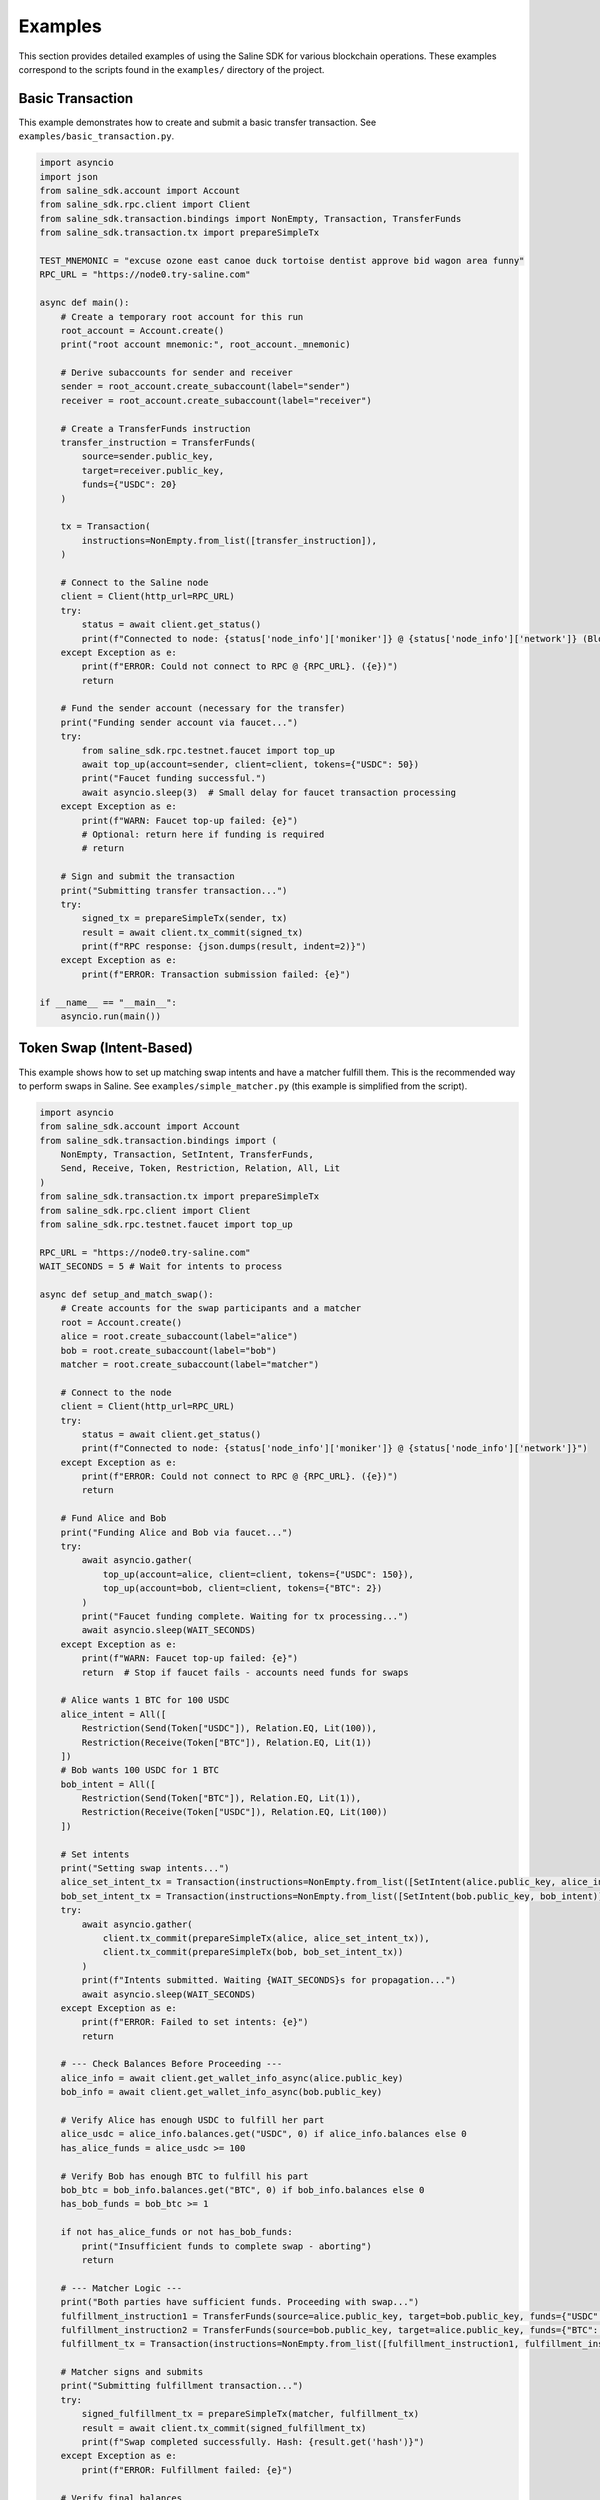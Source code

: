 ========
Examples
========

This section provides detailed examples of using the Saline SDK for various blockchain operations.
These examples correspond to the scripts found in the ``examples/`` directory of the project.

Basic Transaction
===============

This example demonstrates how to create and submit a basic transfer transaction.
See ``examples/basic_transaction.py``.

.. code-block:: python

    import asyncio
    import json
    from saline_sdk.account import Account
    from saline_sdk.rpc.client import Client
    from saline_sdk.transaction.bindings import NonEmpty, Transaction, TransferFunds
    from saline_sdk.transaction.tx import prepareSimpleTx

    TEST_MNEMONIC = "excuse ozone east canoe duck tortoise dentist approve bid wagon area funny"
    RPC_URL = "https://node0.try-saline.com"

    async def main():
        # Create a temporary root account for this run
        root_account = Account.create()
        print("root account mnemonic:", root_account._mnemonic)

        # Derive subaccounts for sender and receiver
        sender = root_account.create_subaccount(label="sender")
        receiver = root_account.create_subaccount(label="receiver")

        # Create a TransferFunds instruction
        transfer_instruction = TransferFunds(
            source=sender.public_key,
            target=receiver.public_key,
            funds={"USDC": 20}
        )

        tx = Transaction(
            instructions=NonEmpty.from_list([transfer_instruction]),
        )

        # Connect to the Saline node
        client = Client(http_url=RPC_URL)
        try:
            status = await client.get_status()
            print(f"Connected to node: {status['node_info']['moniker']} @ {status['node_info']['network']} (Block: {status['sync_info']['latest_block_height']})")
        except Exception as e:
            print(f"ERROR: Could not connect to RPC @ {RPC_URL}. ({e})")
            return

        # Fund the sender account (necessary for the transfer)
        print("Funding sender account via faucet...")
        try:
            from saline_sdk.rpc.testnet.faucet import top_up
            await top_up(account=sender, client=client, tokens={"USDC": 50})
            print("Faucet funding successful.")
            await asyncio.sleep(3)  # Small delay for faucet transaction processing
        except Exception as e:
            print(f"WARN: Faucet top-up failed: {e}")
            # Optional: return here if funding is required
            # return

        # Sign and submit the transaction
        print("Submitting transfer transaction...")
        try:
            signed_tx = prepareSimpleTx(sender, tx)
            result = await client.tx_commit(signed_tx)
            print(f"RPC response: {json.dumps(result, indent=2)}")
        except Exception as e:
            print(f"ERROR: Transaction submission failed: {e}")

    if __name__ == "__main__":
        asyncio.run(main())


Token Swap (Intent-Based)
=========================

This example shows how to set up matching swap intents and have a matcher fulfill them.
This is the recommended way to perform swaps in Saline.
See ``examples/simple_matcher.py`` (this example is simplified from the script).

.. code-block:: python

    import asyncio
    from saline_sdk.account import Account
    from saline_sdk.transaction.bindings import (
        NonEmpty, Transaction, SetIntent, TransferFunds,
        Send, Receive, Token, Restriction, Relation, All, Lit
    )
    from saline_sdk.transaction.tx import prepareSimpleTx
    from saline_sdk.rpc.client import Client
    from saline_sdk.rpc.testnet.faucet import top_up

    RPC_URL = "https://node0.try-saline.com"
    WAIT_SECONDS = 5 # Wait for intents to process

    async def setup_and_match_swap():
        # Create accounts for the swap participants and a matcher
        root = Account.create()
        alice = root.create_subaccount(label="alice")
        bob = root.create_subaccount(label="bob")
        matcher = root.create_subaccount(label="matcher")

        # Connect to the node
        client = Client(http_url=RPC_URL)
        try:
            status = await client.get_status()
            print(f"Connected to node: {status['node_info']['moniker']} @ {status['node_info']['network']}")
        except Exception as e:
            print(f"ERROR: Could not connect to RPC @ {RPC_URL}. ({e})")
            return

        # Fund Alice and Bob
        print("Funding Alice and Bob via faucet...")
        try:
            await asyncio.gather(
                top_up(account=alice, client=client, tokens={"USDC": 150}),
                top_up(account=bob, client=client, tokens={"BTC": 2})
            )
            print("Faucet funding complete. Waiting for tx processing...")
            await asyncio.sleep(WAIT_SECONDS)
        except Exception as e:
            print(f"WARN: Faucet top-up failed: {e}")
            return  # Stop if faucet fails - accounts need funds for swaps

        # Alice wants 1 BTC for 100 USDC
        alice_intent = All([
            Restriction(Send(Token["USDC"]), Relation.EQ, Lit(100)),
            Restriction(Receive(Token["BTC"]), Relation.EQ, Lit(1))
        ])
        # Bob wants 100 USDC for 1 BTC
        bob_intent = All([
            Restriction(Send(Token["BTC"]), Relation.EQ, Lit(1)),
            Restriction(Receive(Token["USDC"]), Relation.EQ, Lit(100))
        ])

        # Set intents
        print("Setting swap intents...")
        alice_set_intent_tx = Transaction(instructions=NonEmpty.from_list([SetIntent(alice.public_key, alice_intent)]))
        bob_set_intent_tx = Transaction(instructions=NonEmpty.from_list([SetIntent(bob.public_key, bob_intent)]))
        try:
            await asyncio.gather(
                client.tx_commit(prepareSimpleTx(alice, alice_set_intent_tx)),
                client.tx_commit(prepareSimpleTx(bob, bob_set_intent_tx))
            )
            print(f"Intents submitted. Waiting {WAIT_SECONDS}s for propagation...")
            await asyncio.sleep(WAIT_SECONDS)
        except Exception as e:
            print(f"ERROR: Failed to set intents: {e}")
            return

        # --- Check Balances Before Proceeding ---
        alice_info = await client.get_wallet_info_async(alice.public_key)
        bob_info = await client.get_wallet_info_async(bob.public_key)

        # Verify Alice has enough USDC to fulfill her part
        alice_usdc = alice_info.balances.get("USDC", 0) if alice_info.balances else 0
        has_alice_funds = alice_usdc >= 100

        # Verify Bob has enough BTC to fulfill his part
        bob_btc = bob_info.balances.get("BTC", 0) if bob_info.balances else 0
        has_bob_funds = bob_btc >= 1

        if not has_alice_funds or not has_bob_funds:
            print("Insufficient funds to complete swap - aborting")
            return

        # --- Matcher Logic ---
        print("Both parties have sufficient funds. Proceeding with swap...")
        fulfillment_instruction1 = TransferFunds(source=alice.public_key, target=bob.public_key, funds={"USDC": 100})
        fulfillment_instruction2 = TransferFunds(source=bob.public_key, target=alice.public_key, funds={"BTC": 1})
        fulfillment_tx = Transaction(instructions=NonEmpty.from_list([fulfillment_instruction1, fulfillment_instruction2]))

        # Matcher signs and submits
        print("Submitting fulfillment transaction...")
        try:
            signed_fulfillment_tx = prepareSimpleTx(matcher, fulfillment_tx)
            result = await client.tx_commit(signed_fulfillment_tx)
            print(f"Swap completed successfully. Hash: {result.get('hash')}")
        except Exception as e:
            print(f"ERROR: Fulfillment failed: {e}")

        # Verify final balances
        print("Verifying final balances...")
        alice_after = await client.get_wallet_info_async(alice.public_key)
        bob_after = await client.get_wallet_info_async(bob.public_key)
        print(f"Alice final: {alice_after.balances}")
        print(f"Bob final: {bob_after.balances}")

    if __name__ == "__main__":
        asyncio.run(setup_and_match_swap())

Multi-Signature Intent
=========================

This example demonstrates creating and installing a multi-signature intent on an account.
See ``examples/install_multisig_intent.py``.

.. code-block:: python

    import asyncio
    import json
    from saline_sdk.account import Account
    from saline_sdk.transaction.bindings import (
        NonEmpty, Transaction, SetIntent, Any,
        Signature, Send, Token, Restriction, Relation, Lit
    )
    from saline_sdk.transaction.tx import prepareSimpleTx
    from saline_sdk.rpc.client import Client

    RPC_URL = "https://node0.try-saline.com"

    async def create_and_install_multisig_intent():
        # Use Account.create() for temporary accounts in examples
        root = Account.create()

        # Create 3 signers for the multisig
        signer1 = root.create_subaccount(label="signer1")
        signer2 = root.create_subaccount(label="signer2")
        signer3 = root.create_subaccount(label="signer3")

        # Create a multisig wallet subaccount that will have the intent
        multisig_wallet = root.create_subaccount(label="multisig_wallet")

        # Define the multisig intent
        # Requires either:
        # 1. The transaction only sends <= 1 BTC
        # 2. The transaction has at least 2 of 3 signatures

        small_tx_restriction = Restriction(
            Send(Token["BTC"]),
            Relation.LE,
            Lit(1)
        )

        signatures = [
            Signature(signer1.public_key),
            Signature(signer2.public_key),
            Signature(signer3.public_key)
        ]
        multisig_requirement = Any(2, signatures)

        # Combine with OR logic
        multisig_intent = Any(1, [small_tx_restriction, multisig_requirement])

        # Create and submit SetIntent transaction
        set_intent_instruction = SetIntent(multisig_wallet.public_key, multisig_intent)
        tx = Transaction(instructions=NonEmpty.from_list([set_intent_instruction]))

        client = Client(http_url=RPC_URL)
        try:
            status = await client.get_status()
            print(f"Connected to node: {status['node_info']['moniker']} @ {status['node_info']['network']} (Block: {status['sync_info']['latest_block_height']})")
        except Exception as e:
            print(f"ERROR: Could not connect to RPC @ {RPC_URL}. ({e})")
            return

        print("Submitting SetIntent transaction...")
        try:
            signed_tx = prepareSimpleTx(multisig_wallet, tx)
            result = await client.tx_commit(signed_tx)
            print(f"SetIntent Result: {json.dumps(result, indent=2)}")
        except Exception as e:
            print(f"ERROR: SetIntent failed: {e}")

    if __name__ == "__main__":
        asyncio.run(create_and_install_multisig_intent())


Restrictive Intent
===============

This example demonstrates creating a restrictive intent that only allows receiving BTC from a specific counterparty.
This pattern is useful for security-sensitive wallets or accounts that need tight control over incoming transfers.
See ``examples/restrictive_intent.py``.

Simple Restriction Example
==================

This simplified example demonstrates how to create a restrictive intent that only allows receiving SALT tokens
from a specific trusted sender address. This creates a highly restricted wallet for secure custody.
See ``examples/restrictive_intent.py``.

.. code-block:: python

    from saline_sdk.account import Account
    from saline_sdk.transaction.bindings import (
        NonEmpty, Receive, SetIntent, Transaction, TransferFunds, Token
    )
    from saline_sdk.transaction.tx import prepareSimpleTx
    from saline_sdk.rpc.client import Client
    import asyncio
    from saline_sdk.rpc.testnet.faucet import top_up

    RPC_URL = "https://node0.try-saline.com"
    WAIT_SECONDS = 3 # Wait for transactions

    async def main():
        # Use Account.create() for example clarity
        root_account = Account.create()
        wallet = root_account.create_subaccount(label="restricted_wallet")
        trusted = root_account.create_subaccount(label="trusted_sender")
        untrusted = root_account.create_subaccount(label="untrusted_sender")

        client = Client(http_url=RPC_URL)
        try:
            status = client.get_status()
            print(f"Connected: {status['node_info']['network']} (Block: {status['sync_info']['latest_block_height']})")
        except Exception as e:
            print(f"ERROR: Connection failed: {e}")
            return

        # Fund the test accounts
        print("Funding accounts via faucet...")
        try:
            await asyncio.gather(
                top_up(account=trusted, client=client, tokens={"SALT": 50, "USDC": 50}),
                top_up(account=untrusted, client=client, tokens={"SALT": 50})
            )
            print("Funding complete. Waiting {WAIT_SECONDS}s...")
            await asyncio.sleep(WAIT_SECONDS)
        except Exception as e:
            print(f"WARN: Faucet funding failed: {e}")
            # return # Optionally stop

        # Clear any existing intent (optional, good practice for testing)
        print("Clearing existing intent on wallet...")
        clear_tx = Transaction(instructions=NonEmpty.from_list([
            SetIntent(wallet.public_key, None)
        ]))
        try:
            await client.tx_commit(prepareSimpleTx(wallet, clear_tx))
            print("Clear intent submitted. Waiting {WAIT_SECONDS}s...")
            await asyncio.sleep(WAIT_SECONDS)
        except Exception as e:
            print(f"WARN: Failed to clear intent: {e}")

        # Set restrictive intent - only allow receiving SALT from trusted sender
        print("Setting restrictive intent on wallet...")
        restricted_intent = Counterparty(trusted.public_key) & (Receive(Token.SALT) >= 10)
        set_intent = SetIntent(wallet.public_key, restricted_intent)
        tx = Transaction(instructions=NonEmpty.from_list([set_intent]))
        try:
            await client.tx_commit(prepareSimpleTx(wallet, tx))
            print("Restrictive intent set. Waiting {WAIT_SECONDS}s...")
            await asyncio.sleep(WAIT_SECONDS)
        except Exception as e:
            print(f"ERROR: Failed to set restrictive intent: {e}")
            return # Stop if intent setting fails

        # Test transactions against the intent:
        print("\nTesting transfers against intent...")
        import json

        # Test 1: SALT from trusted sender (should pass)
        print("Test 1: Sending SALT from TRUSTED sender (EXPECT PASS)...")
        transfer1 = TransferFunds(source=trusted.public_key, target=wallet.public_key, funds={"SALT": 15})
        tx1 = Transaction(instructions=NonEmpty.from_list([transfer1]))
        try:
            result1 = await client.tx_commit(prepareSimpleTx(trusted, tx1))
            print(f"  Result: {json.dumps(result1)}")
        except Exception as e:
            print(f"  ERROR: {e}")
        await asyncio.sleep(WAIT_SECONDS)

        # Test 2: SALT from untrusted sender (should fail)
        print("Test 2: Sending SALT from UNTRUSTED sender (EXPECT FAIL)...")
        transfer2 = TransferFunds(source=untrusted.public_key, target=wallet.public_key, funds={"SALT": 15})
        tx2 = Transaction(instructions=NonEmpty.from_list([transfer2]))
        try:
            result2 = await client.tx_commit(prepareSimpleTx(untrusted, tx2))
            print(f"  Result: {json.dumps(result2)}")
        except Exception as e:
            print(f"  ERROR: {e}")
        await asyncio.sleep(WAIT_SECONDS)

        # Test 3: USDC from trusted sender (should fail)
        print("Test 3: Sending USDC from TRUSTED sender (EXPECT FAIL)...")
        transfer3 = TransferFunds(source=trusted.public_key, target=wallet.public_key, funds={"USDC": 10})
        tx3 = Transaction(instructions=NonEmpty.from_list([transfer3]))
        try:
            result3 = await client.tx_commit(prepareSimpleTx(trusted, tx3))
            print(f"  Result: {json.dumps(result3)}")
        except Exception as e:
            print(f"  ERROR: {e}")

    if __name__ == "__main__":
        asyncio.run(main())

Testnet Faucet with Swap Intent
==============================

This example demonstrates requesting tokens from the testnet faucet and creating matching swap intents, similar to the `simple_matcher.py` flow.
See ``examples/faucet_and_swap_intent.py`` (this is a conceptual reconstruction).

.. code-block:: python

    import asyncio
    import json
    from saline_sdk.account import Account
    from saline_sdk.transaction.bindings import (
        NonEmpty, Transaction, SetIntent, TransferFunds,
        Send, Receive, Token, Restriction, Relation, All, Lit
    )
    from saline_sdk.transaction.tx import prepareSimpleTx
    from saline_sdk.rpc.client import Client
    from saline_sdk.rpc.testnet.faucet import top_up

    RPC_URL = "https://node0.try-saline.com"
    WAIT_SECONDS = 5

    async def faucet_and_swap_example():
        # Create accounts
        root_account = Account.create()
        alice = root_account.create_subaccount(label="alice")
        bob = root_account.create_subaccount(label="bob")
        matcher = root_account.create_subaccount(label="matcher")

        # Connect to client
        client = Client(http_url=RPC_URL)
        try:
            status = client.get_status()
            print(f"Connected: {status['node_info']['network']} (Block: {status['sync_info']['latest_block_height']})")
        except Exception as e:
            print(f"ERROR: Connection failed: {e}")
            return

        # Request tokens for Alice and Bob directly
        print("Requesting tokens from the faucet...")
        try:
            await asyncio.gather(
                top_up(account=alice, client=client, tokens={"USDT": 15}),
                top_up(account=bob, client=client, tokens={"BTC": 0.002})
            )
            print("Faucet funding complete. Waiting {WAIT_SECONDS}s...")
            await asyncio.sleep(WAIT_SECONDS)
        except Exception as e:
            print(f"WARN: Faucet funding failed: {e}")
            # return # Optionally stop

        # Create matching swap intents (Alice: 10 USDT for 0.001 BTC; Bob: 0.001 BTC for 10 USDT)
        print("Setting swap intents...")
        alice_intent = All([
            Restriction(Send(Token["USDT"]), Relation.EQ, Lit(10)),
            Restriction(Receive(Token["BTC"]), Relation.EQ, Lit(0.001))
        ])
        bob_intent = All([
            Restriction(Send(Token["BTC"]), Relation.EQ, Lit(0.001)),
            Restriction(Receive(Token["USDT"]), Relation.EQ, Lit(10))
        ])

        # Set intents on the blockchain
        alice_set_tx = Transaction(instructions=NonEmpty.from_list([SetIntent(alice.public_key, alice_intent)]))
        bob_set_tx = Transaction(instructions=NonEmpty.from_list([SetIntent(bob.public_key, bob_intent)]))
        try:
            await asyncio.gather(
                client.tx_commit(prepareSimpleTx(alice, alice_set_tx)),
                client.tx_commit(prepareSimpleTx(bob, bob_set_tx))
            )
            print(f"Intents set. Waiting {WAIT_SECONDS}s...")
            await asyncio.sleep(WAIT_SECONDS)
        except Exception as e:
            print(f"ERROR: Failed to set intents: {e}")
            return

        # Execute the swap match using the matcher account
        print("Matcher fulfilling swap...")
        fulfill_tx = Transaction(instructions=NonEmpty.from_list([
            TransferFunds(source=alice.public_key, target=bob.public_key, funds={"USDT": 10}),
            TransferFunds(source=bob.public_key, target=alice.public_key, funds={"BTC": 0.001})
        ]))
        try:
            signed_fulfill = prepareSimpleTx(matcher, fulfill_tx)
            result = await client.tx_commit(signed_fulfill)
            print(f"Fulfillment Result: {json.dumps(result, indent=2)}")
        except Exception as e:
            print(f"ERROR: Fulfillment failed: {e}")

        # Optional: Show balances before and after the swap (Add similar logic from simple_matcher)

    if __name__ == "__main__":
        asyncio.run(faucet_and_swap_example())

Additional Examples
=================

The SDK repository contains additional example files demonstrating more advanced use cases:

1. ``install_swap_intent.py`` - Setting up an intent to enable automated swaps
2. ``query.py`` - Querying and parsing intents from the blockchain with detailed structure analysis
3. ``simple_matcher.py`` - Implementing a matching engine for swap intents with balance verification
4. ``fulfill_faucet_intent.py`` - Interacting with faucet intents to obtain tokens
5. ``install_restriction_intent.py`` - Creating a wallet with specific transfer restrictions
6. ``install_multisig_intent.py`` - Setting up multi-signature requirements for an account

Querying Intents
============

The ``query.py`` example demonstrates how to fetch and parse intents from the blockchain:

.. code-block:: python

    import asyncio
    from saline_sdk.rpc.client import Client
    import saline_sdk.transaction.bindings as bindings
    from saline_sdk.rpc.query_responses import (
        ParsedAllIntentsResponse,
        ParsedIntentInfo,
        contains_binding_type
    )

    RPC_URL = "https://node0.try-saline.com"

    # --- Intent Analysis Helper ---
    def is_likely_swap(intent: Optional[bindings.Intent]) -> bool:
        """Check if an intent matches a simple swap heuristic (All containing Send and Receive)."""
        if not isinstance(intent, bindings.All):
            return False # Heuristic: Top level must be All

        # Check if Send and Receive expressions exist anywhere within the 'All' structure
        has_send = contains_binding_type(intent, bindings.Send)
        has_receive = contains_binding_type(intent, bindings.Receive)

        return has_send and has_receive

    # --- Intent Structure Visualization ---
    def print_intent_structure(intent: Optional[Union[bindings.Intent, bindings.Expr]], indent: int = 0) -> None:
        """Print the structure of an Intent or Expr from bindings.py."""
        if intent is None:
            print(f"{' ' * indent}None")
            return

        # Get class name for the tag/type
        intent_name = intent.__class__.__name__
        print(f"{' ' * indent}{intent_name}", end="")

        # Print specific attributes based on the class
        if isinstance(intent, bindings.Counterparty):
            print(f" (address={intent.address})")
        elif isinstance(intent, bindings.Signature):
            print(f" (signer={intent.signer})")
        elif isinstance(intent, bindings.Lit):
            print(f" (value={intent.value!r})")
        elif isinstance(intent, (bindings.Receive, bindings.Send, bindings.Balance)):
            print(f" (token={intent.token.name})") # Access enum name
        else:
            print() # Newline for non-leaf nodes

        # Recursively print nested components
        if isinstance(intent, (bindings.All, bindings.Any)):
            for i, child in enumerate(intent.children):
                print(f"{' ' * (indent+2)}Child {i+1}:")
                print_intent_structure(child, indent + 4)
        elif isinstance(intent, bindings.Restriction):
            print(f"{' ' * indent}  LHS:")
            print_intent_structure(intent.lhs, indent + 4)
            print(f"{' ' * indent}  RHS:")
            print_intent_structure(intent.rhs, indent + 4)
            print(f"{' ' * indent}  Relation: {intent.relation.name}")

    async def main():
        client = Client(http_url=RPC_URL)

        all_intents_response = await client.get_all_intents()
        print(f"Found {len(all_intents_response.intents)} intent entries")

        intent_types = {}
        parsing_errors = 0
        likely_swaps = 0

        for intent_info in all_intents_response.intents.values():
            if intent_info.error:
                print(f"Parsing error for intent {intent_info.intent_id}: {intent_info.error}")
                parsing_errors += 1
                continue

            if intent_info.parsed_intent:
                intent_type = intent_info.parsed_intent.__class__.__name__
                intent_types[intent_type] = intent_types.get(intent_type, 0) + 1

                if is_likely_swap(intent_info.parsed_intent):
                    likely_swaps += 1
                    print(f"\nIntent {intent_info.intent_id[:8]}... appears to be a swap:")
                    print_intent_structure(intent_info.parsed_intent)

        print(f"\nSummary: Found {likely_swaps} swap intents out of {len(all_intents_response.intents)} total")
        print(f"Failed to parse {parsing_errors} intent entries")

    if __name__ == "__main__":
        asyncio.run(main())

Intent Matching with Balance Verification
==========================

The ``simple_matcher.py`` example illustrates a complete swap matching workflow:

1. Creating accounts with matching swap intents (Alice wants BTC, Bob wants USDC)
2. Funding these accounts via the testnet faucet
3. Querying the blockchain for all existing intents
4. Extracting and analyzing swap details from the parsed intent structures
5. Finding matching swap pairs based on the give/want parameters
6. Verifying the balances of both parties before attempting to execute the swap
7. Executing the swap as a matcher between accounts with sufficient funds

The matching algorithm in ``simple_matcher.py`` consists of several key components:

1. **Intent structure analysis**: Using recursive functions to extract swap parameters from complex intent trees
   with code like:

.. code-block:: python

    def _find_swap_intent(intent_node: Optional[Intent]) -> Optional[Tuple[Dict, Dict]]:
        """Recursively searches bindings structure for a Send/Receive pair under an 'All' node."""
        if isinstance(intent_node, All):
            send_details, receive_details = None, None
            for child in intent_node.children:
                if isinstance(child, Restriction):
                    details = _extract_restriction_details(child)
                    if details:
                        if details['type'] == 'send':
                            send_details = details
                        elif details['type'] == 'receive':
                            receive_details = details
            if send_details and receive_details:
                return send_details, receive_details
        # [... additional recursive search logic ...]

2. **Matching logic**: Finding pairs of complementary intents where one party's "give" matches another's "want":

.. code-block:: python

    # Find matching pairs (simple exact match)
    matching_pairs = []
    for i, swap1 in enumerate(swaps):
        for j, swap2 in enumerate(swaps):
            if i == j: continue  # Skip self-matches

            is_match = (
                swap1["give_token"] == swap2["want_token"] and
                swap1["want_token"] == swap2["give_token"] and
                swap1["give_amount"] == swap2["want_amount"] and
                swap1["want_amount"] == swap2["give_amount"]
            )
            if is_match:
                matching_pairs.append((swap1, swap2))
                break

3. **Balance verification**: Checking if both parties have sufficient funds before attempting the swap:

.. code-block:: python

    # Check balance for address 1
    info1 = await client.get_wallet_info_async(addr1)
    bal1 = info1.balances.get(swap1['give_token'], 0) if info1 and info1.balances else 0
    has_bal1 = bal1 >= swap1['give_amount']

    # Check balance for address 2
    info2 = await client.get_wallet_info_async(addr2)
    bal2 = info2.balances.get(swap2['give_token'], 0) if info2 and info2.balances else 0
    has_bal2 = bal2 >= swap2['give_amount']

    # Only proceed if both parties have sufficient funds
    if has_bal1 and has_bal2:
        # Execute the swap transaction

4. **Swap execution**: The matcher (a third party) executes the transaction between accounts that have sufficient funds:

.. code-block:: python

    # Prepare Swap Transaction
    instruction1 = TransferFunds(source=addr1, target=addr2, funds={swap1["give_token"]: swap1["give_amount"]})
    instruction2 = TransferFunds(source=addr2, target=addr1, funds={swap2["give_token"]: swap2["give_amount"]})
    tx = Transaction(instructions=NonEmpty.from_list([instruction1, instruction2]))
    signed_tx = prepareSimpleTx(matcher_account, tx)

    # Submit and verify results
    result = await client.tx_commit(signed_tx)
    # [... check result and print balances after the swap ...]

Using the Testnet Module
=================

The Saline SDK includes a testnet module for development purposes. The faucet functionality is available via ``saline_sdk.rpc.testnet.faucet.top_up``:

.. code-block:: python

    import asyncio
    from saline_sdk.account import Account
    from saline_sdk.rpc.client import Client
    from saline_sdk.rpc.testnet.faucet import top_up

    RPC_URL = "https://node0.try-saline.com"

    async def request_testnet_tokens():
        # Create an account
        account = Account.create()
        alice = account.create_subaccount(label="alice")

        # Create a client
        client = Client(http_url=RPC_URL)
        try:
            status = client.get_status()
            print(f"Connected: {status['node_info']['network']} (Block: {status['sync_info']['latest_block_height']})")
        except Exception as e:
            print(f"ERROR: Connection failed: {e}")
            return

        # Request tokens from the testnet faucet
        print("Requesting default faucet tokens for Alice...")
        try:
            # The function accepts Account or Subaccount objects
            # use_dynamic_amounts=True gets the amounts defined in the faucet's own intent
            new_balances = await top_up(
                account=alice,
                client=client,
                use_dynamic_amounts=True
            )
            print(f"Balances after default top-up: {new_balances}")
        except Exception as e:
            print(f"WARN: Default top_up failed: {e}")

        # Or request specific amounts
        print("Requesting specific token amounts for Alice...")
        try:
            custom_balances = await top_up(
                account=alice,
                client=client,
                tokens={"BTC": 0.5, "ETH": 5, "USDC": 500},
                use_dynamic_amounts=False
            )
            print(f"Balances after custom top-up: {custom_balances}")
        except Exception as e:
            print(f"WARN: Custom top_up failed: {e}")

    if __name__ == "__main__":
        asyncio.run(request_testnet_tokens())

RPC Query Response Bindings
===============================

The module ``saline_sdk.rpc.query_responses`` provides structured parsing and analysis of blockchain data:

.. code-block:: python

    from saline_sdk.rpc.query_responses import (
        ParsedIntentInfo,        # Information about a single intent
        ParsedAllIntentsResponse,  # Collection of all intents from the blockchain
        ParsedWalletInfo,        # Account balance and intent information
        contains_binding_type,   # Helper to analyze intent structure -> check if intent contains
        parse_dict_to_binding_intent  # Converts raw JSON to bindings.py object
    )

These bindings make it easier to:

1. Parse raw intent data from the blockchain into structured Python objects
2. Query and analyze intent structures with helper functions
3. Process wallet information including balances and active intents
4. Identify specific patterns like swaps in complex intent structures

Example of using the helper function:

.. code-block:: python

    # Check if an intent contains both Send and Receive components (likely a swap)
    def is_likely_swap(intent: Optional[bindings.Intent]) -> bool:
        return (intent is not None and
                contains_binding_type(intent, bindings.Send) and
                contains_binding_type(intent, bindings.Receive))

    # Check the ParsedIntentInfo returned from get_all_intents
    if is_likely_swap(intent_info.parsed_intent):
        print(f"Intent {intent_info.intent_id} appears to be a swap intent")
